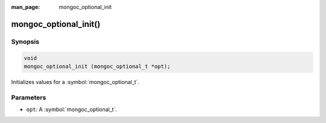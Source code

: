 :man_page: mongoc_optional_init

mongoc_optional_init()
======================

Synopsis
--------

.. code-block:: c

  void
  mongoc_optional_init (mongoc_optional_t *opt);

Initializes values for a :symbol:`mongoc_optional_t`.

Parameters
----------

* ``opt``: A :symbol:`mongoc_optional_t`.
